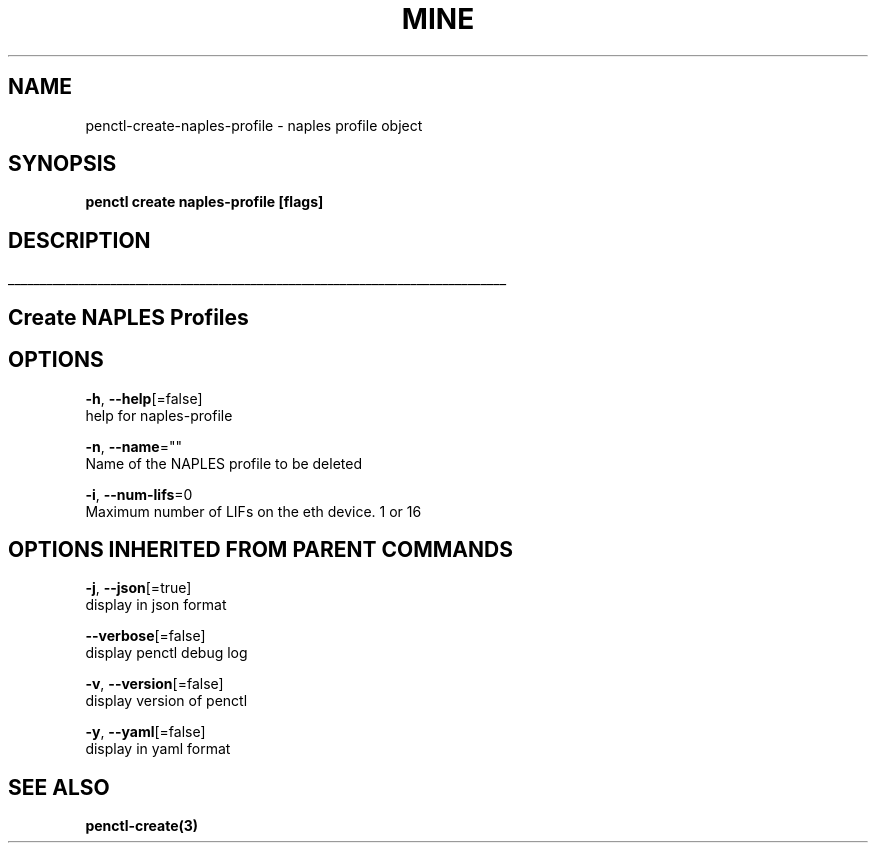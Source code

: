 .TH "MINE" "3" "Apr 2019" "Auto generated by spf13/cobra" "" 
.nh
.ad l


.SH NAME
.PP
penctl\-create\-naples\-profile \- naples profile object


.SH SYNOPSIS
.PP
\fBpenctl create naples\-profile [flags]\fP


.SH DESCRIPTION
.ti 0
\l'\n(.lu'

.SH Create NAPLES Profiles

.SH OPTIONS
.PP
\fB\-h\fP, \fB\-\-help\fP[=false]
    help for naples\-profile

.PP
\fB\-n\fP, \fB\-\-name\fP=""
    Name of the NAPLES profile to be deleted

.PP
\fB\-i\fP, \fB\-\-num\-lifs\fP=0
    Maximum number of LIFs on the eth device. 1 or 16


.SH OPTIONS INHERITED FROM PARENT COMMANDS
.PP
\fB\-j\fP, \fB\-\-json\fP[=true]
    display in json format

.PP
\fB\-\-verbose\fP[=false]
    display penctl debug log

.PP
\fB\-v\fP, \fB\-\-version\fP[=false]
    display version of penctl

.PP
\fB\-y\fP, \fB\-\-yaml\fP[=false]
    display in yaml format


.SH SEE ALSO
.PP
\fBpenctl\-create(3)\fP
